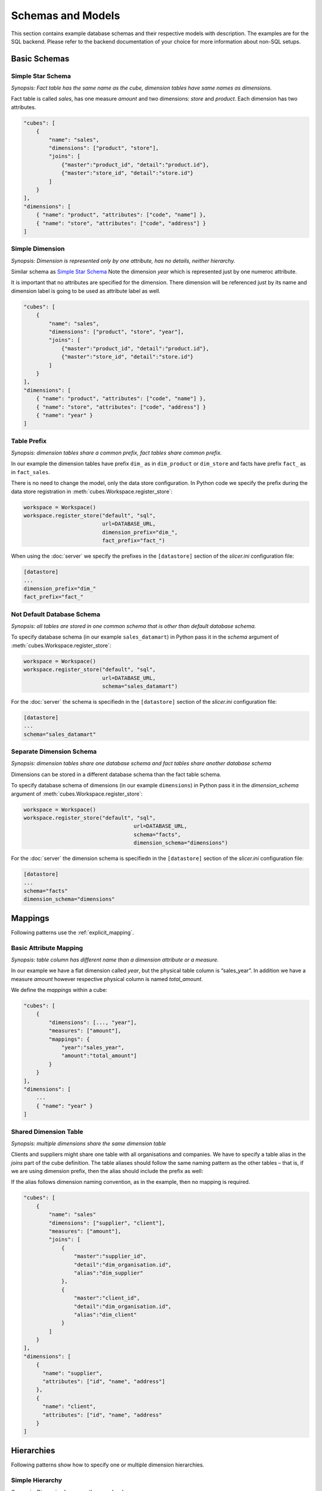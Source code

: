 ******************
Schemas and Models
******************

This section contains example database schemas and their respective models
with description. The examples are for the SQL backend. Please refer to the
backend documentation of your choice for more information about non-SQL
setups.

.. seealso::

    :doc:`model`
        Logical model description.

    :doc:`backends/index`
        Backend references.

    :doc:`reference/model`
        Developer's reference of model classes and fucntions.

Basic Schemas
=============

Simple Star Schema
------------------

*Synopsis: Fact table has the same name as the cube, dimension tables have
same names as dimensions.*

Fact table is called `sales`, has one measure `amount` and two dimensions:
`store` and `product`. Each dimension has two attributes.

.. image:: images/schemas/schema-default.png
    :align: center

.. code-block:: javascript

   "cubes": [
       {
           "name": "sales",
           "dimensions": ["product", "store"],
           "joins": [
               {"master":"product_id", "detail":"product.id"},
               {"master":"store_id", "detail":"store.id"}
           ]
       }
   ],
   "dimensions": [
       { "name": "product", "attributes": ["code", "name"] },
       { "name": "store", "attributes": ["code", "address"] }
   ]
    

Simple Dimension
----------------

*Synopsis: Dimension is represented only by one attribute, has no details,
neither hierarchy.*

Similar schema as `Simple Star Schema`_ Note the dimension `year` which is
represented just by one numeroc attribute.

It is important that no attributes are specified for the dimension. There
dimension will be referenced just by its name and dimension label is going to
be used as attribute label as well.

.. image:: images/schemas/schema-flat_dimension.png
    :align: center

.. code-block:: javascript

   "cubes": [
       {
           "name": "sales",
           "dimensions": ["product", "store", "year"],
           "joins": [
               {"master":"product_id", "detail":"product.id"},
               {"master":"store_id", "detail":"store.id"}
           ]
       }
   ],
   "dimensions": [
       { "name": "product", "attributes": ["code", "name"] },
       { "name": "store", "attributes": ["code", "address"] }
       { "name": "year" }
   ]

Table Prefix
------------

*Synopsis: dimension tables share a common prefix, fact tables share common
prefix.*

.. image:: images/schemas/schema-prefix.png
    :align: center

In our example the dimension tables have prefix ``dim_`` as in ``dim_product``
or ``dim_store`` and facts have prefix ``fact_`` as in ``fact_sales``.

There is no need to change the model, only the data store configuration. In
Python code we specify the prefix during the data store registration in
:meth:`cubes.Workspace.register_store`:

.. code-block:: python

    workspace = Workspace()
    workspace.register_store("default", "sql",
                             url=DATABASE_URL,
                             dimension_prefix="dim_",
                             fact_prefix="fact_")

When using the :doc:`server` we specify the prefixes in the ``[datastore]``
section of the `slicer.ini` configuration file:

.. code-block:: ini

    [datastore]
    ...
    dimension_prefix="dim_"
    fact_prefix="fact_"


Not Default Database Schema
---------------------------

*Synopsis: all tables are stored in one common schema that is other than
default database schema.*


.. image:: images/schemas/schema-common_db_schema.png
    :align: center

To specify database schema (in our example ``sales_datamart``) in Python pass
it in the `schema` argument of :meth:`cubes.Workspace.register_store`:

.. code-block:: python

    workspace = Workspace()
    workspace.register_store("default", "sql",
                             url=DATABASE_URL,
                             schema="sales_datamart")

For the :doc:`server` the schema is specifiedn in the ``[datastore]`` section
of the `slicer.ini` configuration file:

.. code-block:: ini

    [datastore]
    ...
    schema="sales_datamart"

Separate Dimension Schema
-------------------------

*Synopsis: dimension tables share one database schema and fact tables share
another database schema*

.. image:: images/schemas/schema-different_db_schemas.png
    :align: center

Dimensions can be stored in a different database schema than the fact table
schema.

To specify database schema of dimensions (in our example ``dimensions``) in
Python pass it in the `dimension_schema` argument of
:meth:`cubes.Workspace.register_store`:

.. code-block:: python

    workspace = Workspace()
    workspace.register_store("default", "sql",
                                       url=DATABASE_URL,
                                       schema="facts",
                                       dimension_schema="dimensions")

For the :doc:`server` the dimension schema is specifiedn in the
``[datastore]`` section of the `slicer.ini` configuration file:

.. code-block:: ini

    [datastore]
    ...
    schema="facts"
    dimension_schema="dimensions"


Mappings
========

Following patterns use the :ref:`explicit_mapping`. 

Basic Attribute Mapping
-----------------------

*Synopsis: table column has different name than a dimension attribute or a
measure.*

.. image:: images/schemas/schema-mapping.png
    :align: center


In our example we have a flat dimension called `year`, but the physical table
column is “sales_year”. In addition we have a measure `amount` however
respective physical column is named `total_amount`.

We define the `mappings` within a cube:

.. code-block:: javascript

   "cubes": [
       {
           "dimensions": [..., "year"],
           "measures": ["amount"],
           "mappings": {
               "year":"sales_year",
               "amount":"total_amount"]
           }
       }
   ],
   "dimensions": [
       ...
       { "name": "year" }
   ]


Shared Dimension Table
----------------------

*Synopsis: multiple dimensions share the same dimension table*

.. image:: images/schemas/schema-alias.png
    :align: center

Clients and suppliers might share one table with all organisations and
companies. We have to specify a table alias in the `joins` part of the cube
definition. The table aliases should follow the same naming pattern as the
other tables – that is, if we are using dimension prefix, then the alias
should include the prefix as well:

If the alias follows dimension naming convention, as in the example, then no
mapping is required.

.. code-block:: javascript

    "cubes": [
        {
            "name": "sales"
            "dimensions": ["supplier", "client"],
            "measures": ["amount"],
            "joins": [
                {
                    "master":"supplier_id",
                    "detail":"dim_organisation.id",
                    "alias":"dim_supplier" 
                },
                {
                    "master":"client_id",
                    "detail":"dim_organisation.id",
                    "alias":"dim_client" 
                }
            ]
        }
    ],
    "dimensions": [
        { 
          "name": "supplier",
          "attributes": ["id", "name", "address"]
        },
        { 
          "name": "client",
          "attributes": ["id", "name", "address"
        }
    ]


Hierarchies
===========

Following patterns show how to specify one or multiple dimension hierarchies.

Simple Hierarchy
----------------

*Synopsis: Dimension has more than one level.*

.. image:: images/schemas/schema-hierarchy1.png
    :align: center

`Product` dimension has two levels: `product category` and `product`. The
`product category` level is represented by two attributes ``category_code``
(as key) and ``category``. The `product` has also two attributes:
``product_code`` and ``name``.

.. code-block:: javascript

    "cubes": [
        {
            "dimensions": ["product", ...],
            "measures": ["amount"],
            "joins": [
                {"master":"product_id", "detail":"product.id"}
            ]
        }
    ],
    "dimensions": [
        {
            "name": "product",
            "levels": [
                {
                    "name":"category",
                    "attributes": ["category_code", "category"]
                },
                {
                    "name":"product",
                    "attributes": ["code", "name"]
                }
            ]
        }
    ]
 
  
Multiple Hierarchies
--------------------

*Synopsis: Dimension has multiple ways how to organise levels into hierarchies.*

.. image:: images/schemas/schema-hierarchy2.png
    :align: center

Dimensions such as `date` (depicted below) or `geography` might have multiple
ways of organizing their attributes into a hierarchy. The date can be composed
of `year-month-day` or `year-quarter-month-day`.

To define multiple hierarchies, first define all possible levels. Then create
list of hierarchies where you specify order of levels for that particular
hierarchy.

The code example below is in the “dimensions” section of the model:

.. code-block:: javascript

    {
        "name":"date",
        "levels": [
            { "name": "year", "attributes": ["year"] },
            { "name": "quarter", "attributes": ["quarter"] },
            { "name": "month", "attributes": ["month", "month_name"] },
            { "name": "week", "attributes": ["week"] },
            { "name": "weekday", "attributes": ["weekday"] },
            { "name": "day", "attributes": ["day"] }
        ],
        "hierarchies": [
            {"name": "ymd", "levels":["year", "month", "day"]},
            {"name": "ym", "levels":["year", "month"]},
            {"name": "yqmd", "levels":["year", "quarter", "month", "day"]},
            {"name": "ywd", "levels":["year", "week", "weekday"]}
        ],
        "default_hierarchy_name": "ymd"
    }

The ``default_hierarchy_name`` specifies which hierarchy will be used if not
mentioned explicitly.


User-oriented Metadata
======================

Model Labels
------------

*Synopsis: Labels for parts of model that are to be displayed to the user*

.. image:: images/schemas/schema-labels.png
    :align: center

Labels are used in report tables as column headings or as filter descriptions. 
Attribute (and column) names should be used only for report creation and
despite being readable and understandable, they should not be presented to the
user in the raw form.

Labels can be specified for any model object (cube, dimension, level,
attribute) with the `label` attribute:

.. code-block:: javascript
    
    "cubes": [
        {
            "name": "sales",
            "label": "Product Sales",
            "dimensions": ["product", ...]
        }
    ],
    "dimensions": [
        {
            "name": "product",
            "label": "Product",
            "attributes": [
                {"name": "code", "label": "Code"},
                {"name": "name", "label": "Product"},
                {"name": "price", "label": "Unit Price"},
            ]
        }
    ]


Key and Label Attribute
-----------------------

*Synopsis: specify which attributes are going to be used for flitering (keys)
and which are going to be displayed in the user interface (labels)*

.. image:: images/schemas/schema-label_attributes.png
    :align: center

.. code-block:: javascript

    "dimensions": [
        {
            "name": "product",
            "levels": [
                {
                    "name": "product",
                    "attributes": ["code", "name", "price"]
                    "key": "code",
                    "label_attribute": "name"
                }
            ]
        }
    ]

Example use:

.. code-block:: python

    result = browser.aggregate(drilldown=["product"])

    for row in result.table_rows("product"):
       print "%s: %s" % (row.label, row.record["amount_sum"])

Localization
============

Localized Data
--------------

*Synopsis: attributes might have values in multiple languages*

.. image:: images/schemas/schema-localized_data.png
    :align: center

Dimension attributes might have language-specific content. In cubes it can be
achieved by providing one column per language (denormalized localization). The
default column name should be the same as the localized attribute name with
locale suffix, for example if the reported attribute is called `name` then the
columns should be `name_en` for English localization and `name_hu` for
Hungarian localization. 

.. code-block:: javascript

   "dimensions": [
        {
            "name": "product",
            "label": "Product",
            "attributes": [
                {"name": "code", "label": "Code"},
                {
                    "name": "name",
                    "label": "Product",
                    "locales": ["en", "fr", "es"]
                }
            ]
        }
    ]

Use in Python:

.. code-block:: python

	browser = workspace.browser(cube, locale="fr")

The `browser` instance will now use only the French localization of attributes
if available.

In slicer server requests language can be specified by the ``lang=`` parameter
in the URL.

The dimension attributes are referred in the same way, regardless of
localization. No change to reports is necessary when a new language is added.

Notes:

* only one locale per browser instance – either switch the locale or create
  another browser
* when non-existing locale is requested, then the default (first in the list
  of the localized attribute) locale is used

Localized Model Labels
----------------------

*Synopsis: Labels of model objects, such as dimensions, levels or attributes
are localized.*

.. image:: images/schemas/schema-localized_labels.png
    :align: center


.. note::

   Way how model is localized is not yet decided, the current implementation
   might be changed.
   
We have a reporting site that uses two languages: English and Slovak. We want
all labels to be available in both of the languages. Also we have a product
name that has to be localized.

First we define the model and specify that the default locale of the model is
English (for this case). Note the `locale` property of the model, the `label`
attributes and the locales of `product.name` attribute: 

.. code-block:: javascript

    {
        "locale": "en",
        "cubes": [
            {
                "name": "sales",
                "label": "Product Sales",
                "dimensions": ["product"],
                "measures": [
                    {"name": "amount", "label": "Amount"}
                ]
            }
        ],
        "dimensions": [
            {
                "name": "product",
                "label": "Product",
                "attributes": [
                    {
                      "name": "code",
                      "label": "Code"
                    },
                    {
                      "name": "name",
                      "label": "Product",
                      "locales": ["en", "sk"]
                    },
                    {
                      "name": "price",
                      "label": "Unit Price"
                    }
                ]
            }
        ]
    }
   

Next we create a separate translation dictionary for the other locale, in our
case it is Slovak or ``sk``. If we are translating only labels, no
descriptions or any other information, we can use the simplified form:

.. code-block:: javascript

    {
       "locale": "sk",
       "dimensions":
       {
          "product”:
          {
               "levels":
               {
                  "product" : "Produkt" 
               },
               "attributes" :
               {
                   "code": "Kód produktu",
                   "name": "Produkt",
                   "price": "Jednotková cena"
               }
            }
        },
        "cubes":
        {
            "sales":
            {
                "measures":
                {
                    "amount": "Suma"
                }
            }
        }
    }

Full localization with detailed dictionaries looks like this:

.. code-block:: javascript

    {
       "locale": "sk",
       "dimensions":
       {
          "product”:
          {
               "levels":
               {
                  "product" : { "label" : "Produkt"}
               },
               "attributes" :
               {
                   "code": {"label": "Kód produktu"},
                   "name": {"label": "Produkt"},
                   "price": {"label": "Jednotková cena"}
               }
            }
        },
        "cubes":
        {
            "sales":
            {
                "measures":
                {
                    "amount": {"label": "Suma"}
                }
            }
        }
    }


To create a model with translations:

.. code-block:: python

    translations = {"sk": "model-sk.json"}
    model = create_model("model.json", translations)

The model created this way will be in the default locale. To get localized
version of the master model:

.. code-block:: python

    localized_model = model.localize("sk")

.. note::

    The :meth:`cubes.Workspace.browser` method creates a browser with
    appropriate model localization, no explicit request for localization is
    needed.

.. seealso::

    :func:`cubes.load_model`
        Designated model loading function which accepts model translations.

    :meth:`cubes.Model.localize`
        Get localized version of the model.

